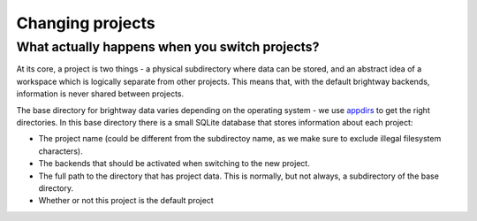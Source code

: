 Changing projects
#################

What actually happens when you switch projects?
===============================================

At its core, a project is two things - a physical subdirectory where data can be stored, and an abstract idea of a workspace which is logically separate from other projects. This means that, with the default brightway backends, information is never shared between projects.

The base directory for brightway data varies depending on the operating system - we use `appdirs <https://pypi.org/project/appdirs/>`__ to get the right directories. In this base directory there is a small SQLite database that stores information about each project:

* The project name (could be different from the subdirectoy name, as we make sure to exclude illegal filesystem characters).
* The backends that should be activated when switching to the new project.
* The full path to the directory that has project data. This is normally, but not always, a subdirectory of the base directory.
* Whether or not this project is the default project
